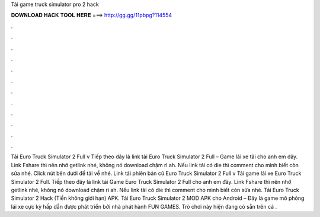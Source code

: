 Tải game truck simulator pro 2 hack

𝐃𝐎𝐖𝐍𝐋𝐎𝐀𝐃 𝐇𝐀𝐂𝐊 𝐓𝐎𝐎𝐋 𝐇𝐄𝐑𝐄 ===> http://gg.gg/11pbpg?114554

.

.

.

.

.

.

.

.

.

.

.

.

Tải Euro Truck Simulator 2 Full v Tiếp theo đây là link tải Euro Truck Simulator 2 Full – Game lái xe tải cho anh em đây. Link Fshare thì nên nhớ getlink nhé, không nó download chậm rì ah. Nếu link tải có die thì comment cho mình biết còn sửa nhé. Click nút bên dưới để tải về nhé. Link tải phiên bản cũ Euro Truck Simulator 2 Full v Tải game lái xe Euro Truck Simulator 2 Full. Tiếp theo đây là link tải Game Euro Truck Simulator 2 Full cho anh em đây. Link Fshare thì nên nhớ getlink nhé, không nó download chậm rì ah. Nếu link tải có die thì comment cho mình biết còn sửa nhé. Tải Euro Truck Simulator 2 Hack (Tiền không giới hạn) APK. Tải Euro Truck Simulator 2 MOD APK cho Android – Đây là game mô phỏng lái xe cực kỳ hấp dẫn được phát triển bởi nhà phát hành FUN GAMES. Trò chơi này hiện đang có sẵn trên cả .